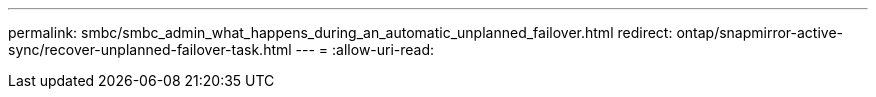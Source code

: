 ---
permalink: smbc/smbc_admin_what_happens_during_an_automatic_unplanned_failover.html 
redirect: ontap/snapmirror-active-sync/recover-unplanned-failover-task.html 
---
= 
:allow-uri-read: 


